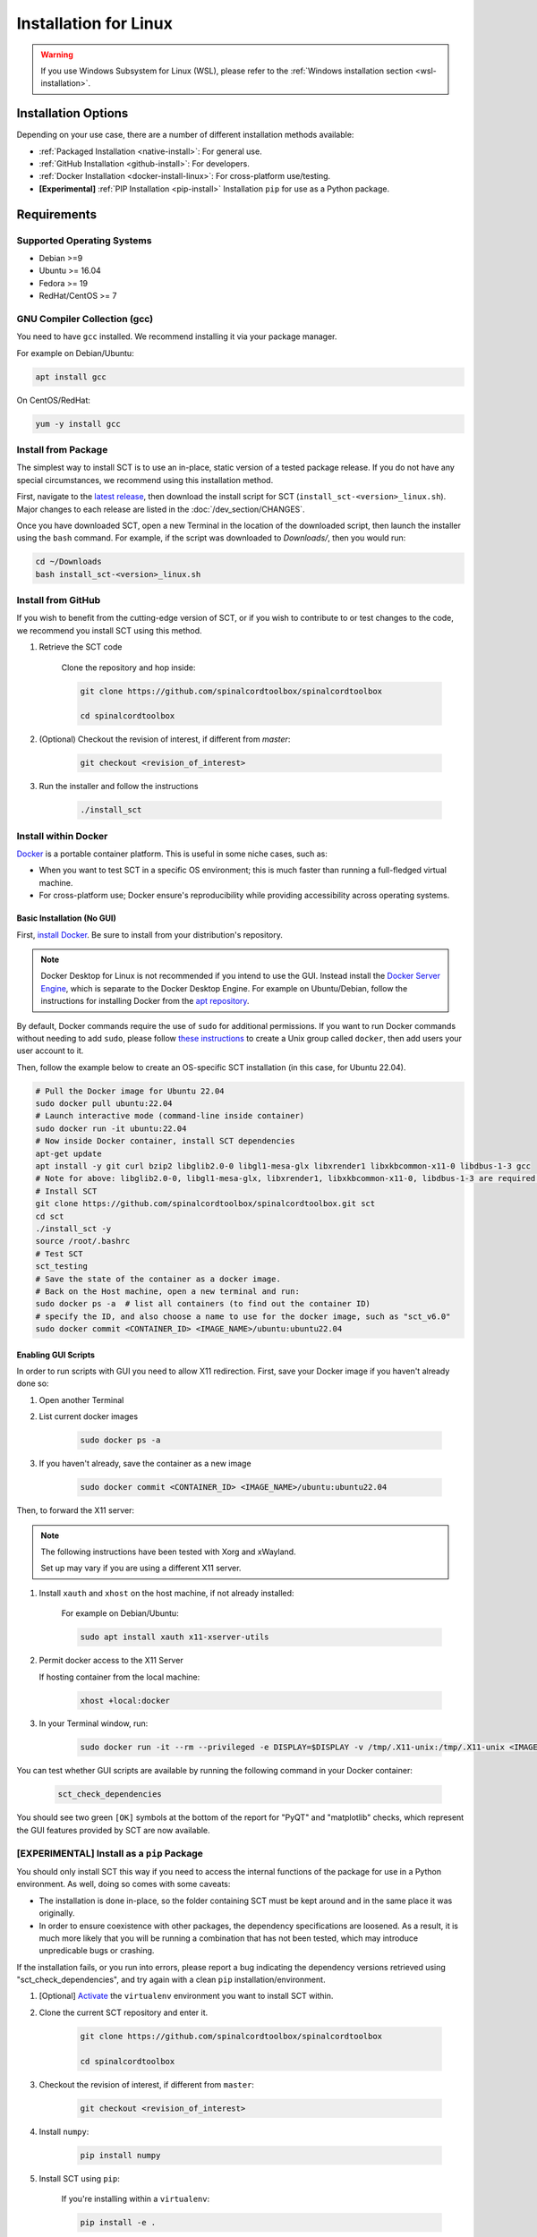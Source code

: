 .. _linux_installation:

**********************
Installation for Linux
**********************

.. warning::

    If you use Windows Subsystem for Linux (WSL), please refer to the :ref:`Windows installation section <wsl-installation>`.


Installation Options
====================

Depending on your use case, there are a number of different installation methods available:

- :ref:`Packaged Installation <native-install>`: For general use.
- :ref:`GitHub Installation <github-install>`: For developers.
- :ref:`Docker Installation <docker-install-linux>`: For cross-platform use/testing.
- **[Experimental]** :ref:`PIP Installation <pip-install>` Installation ``pip`` for use as a Python package.


Requirements
============

Supported Operating Systems
---------------------------

* Debian >=9
* Ubuntu >= 16.04
* Fedora >= 19
* RedHat/CentOS >= 7


GNU Compiler Collection (gcc)
-----------------------------

You need to have ``gcc`` installed. We recommend installing it via your package manager.

For example on Debian/Ubuntu:

.. code:: sh

    apt install gcc


On CentOS/RedHat:

.. code:: sh

    yum -y install gcc


.. _native-install:

Install from Package
--------------------

The simplest way to install SCT is to use an in-place, static version of a tested package release. If you do not have any special circumstances, we recommend using this installation method.

First, navigate to the `latest release <https://github.com/spinalcordtoolbox/spinalcordtoolbox/releases>`_, then download the install script for SCT (``install_sct-<version>_linux.sh``). Major changes to each release are listed in the :doc:`/dev_section/CHANGES`.

Once you have downloaded SCT, open a new Terminal in the location of the downloaded script, then launch the installer using the ``bash`` command. For example, if the script was downloaded to `Downloads/`, then you would run:

.. code:: sh

    cd ~/Downloads
    bash install_sct-<version>_linux.sh


.. _github-install:

Install from GitHub
-------------------

If you wish to benefit from the cutting-edge version of SCT, or if you wish to contribute to or test changes to the code, we recommend you install SCT using this method.

#. Retrieve the SCT code

    Clone the repository and hop inside:

    .. code:: sh

        git clone https://github.com/spinalcordtoolbox/spinalcordtoolbox

        cd spinalcordtoolbox

#. (Optional) Checkout the revision of interest, if different from `master`:

    .. code:: sh

      git checkout <revision_of_interest>

#. Run the installer and follow the instructions

    .. code:: sh

        ./install_sct

.. _docker-install-linux:

Install within Docker
---------------------

`Docker <https://www.docker.com/what-container/>`_ is a portable container platform. This is useful in some niche cases, such as:

- When you want to test SCT in a specific OS environment; this is much faster than running a full-fledged virtual machine.
- For cross-platform use; Docker ensure's reproducibility while providing accessibility across operating systems.


Basic Installation (No GUI)
***************************

First, `install Docker <https://docs.docker.com/engine/install/#server>`_. Be sure to install from your distribution's repository.

.. note::
    Docker Desktop for Linux is not recommended if you intend to use the GUI.
    Instead install the `Docker Server Engine <https://docs.docker.com/engine/install/#server>`_, which is separate to the Docker Desktop Engine.
    For example on Ubuntu/Debian, follow the instructions for installing Docker from the `apt repository <https://docs.docker.com/engine/install/ubuntu/#install-using-the-repository>`_.
   
By default, Docker commands require the use of ``sudo`` for additional permissions. If you want to run Docker commands without needing to add ``sudo``, please follow `these instructions <https://docs.docker.com/engine/install/linux-postinstall/#manage-docker-as-a-non-root-user>`_ to create a Unix group called ``docker``, then add users your user account to it.

Then, follow the example below to create an OS-specific SCT installation (in this case, for Ubuntu 22.04).

.. code:: bash

    # Pull the Docker image for Ubuntu 22.04
    sudo docker pull ubuntu:22.04
    # Launch interactive mode (command-line inside container)
    sudo docker run -it ubuntu:22.04
    # Now inside Docker container, install SCT dependencies
    apt-get update
    apt install -y git curl bzip2 libglib2.0-0 libgl1-mesa-glx libxrender1 libxkbcommon-x11-0 libdbus-1-3 gcc
    # Note for above: libglib2.0-0, libgl1-mesa-glx, libxrender1, libxkbcommon-x11-0, libdbus-1-3 are required by PyQt
    # Install SCT
    git clone https://github.com/spinalcordtoolbox/spinalcordtoolbox.git sct
    cd sct
    ./install_sct -y
    source /root/.bashrc
    # Test SCT
    sct_testing
    # Save the state of the container as a docker image.
    # Back on the Host machine, open a new terminal and run:
    sudo docker ps -a  # list all containers (to find out the container ID)
    # specify the ID, and also choose a name to use for the docker image, such as "sct_v6.0"
    sudo docker commit <CONTAINER_ID> <IMAGE_NAME>/ubuntu:ubuntu22.04


Enabling GUI Scripts
********************

In order to run scripts with GUI you need to allow X11 redirection.
First, save your Docker image if you haven't already done so:

#. Open another Terminal
#. List current docker images

    .. code:: bash

        sudo docker ps -a

#. If you haven't already, save the container as a new image

    .. code:: bash

        sudo docker commit <CONTAINER_ID> <IMAGE_NAME>/ubuntu:ubuntu22.04

Then, to forward the X11 server:

.. note::

    The following instructions have been tested with Xorg and xWayland.

    Set up may vary if you are using a different X11 server.

#. Install ``xauth`` and ``xhost`` on the host machine, if not already installed:

    For example on Debian/Ubuntu:

    .. code:: bash

        sudo apt install xauth x11-xserver-utils

#. Permit docker access to the X11 Server

   If hosting container from the local machine:

    .. code:: bash

        xhost +local:docker

#. In your Terminal window, run:
   
    .. code:: bash

        sudo docker run -it --rm --privileged -e DISPLAY=$DISPLAY -v /tmp/.X11-unix:/tmp/.X11-unix <IMAGE_NAME>/ubuntu:ubuntu22.04``

You can test whether GUI scripts are available by running the following command in your Docker container:
 
    .. code:: bash
   
        sct_check_dependencies
      
You should see two green ``[OK]`` symbols at the bottom of the report for "PyQT" and "matplotlib" checks, which represent the GUI features provided by SCT are now available.

.. _pip-install:

**[EXPERIMENTAL]** Install as a ``pip`` Package
-----------------------------------------------

You should only install SCT this way if you need to access the internal functions of the package for use in a Python environment. As well, doing so comes with some caveats:

- The installation is done in-place, so the folder containing SCT must be kept around and in the same place it was originally.
- In order to ensure coexistence with other packages, the dependency specifications are loosened. As a result, it is much more likely that you will be running a combination that has not been tested, which may introduce unpredicable bugs or crashing.

If the installation fails, or you run into errors, please report a bug indicating the dependency versions retrieved using "sct_check_dependencies", and try again with a clean ``pip`` installation/environment.

#. [Optional] `Activate <https://packaging.python.org/en/latest/guides/installing-using-pip-and-virtual-environments/#activate-a-virtual-environment>`_ the ``virtualenv`` environment you want to install SCT within.

#. Clone the current SCT repository and enter it.

    .. code:: sh

        git clone https://github.com/spinalcordtoolbox/spinalcordtoolbox

        cd spinalcordtoolbox

#. Checkout the revision of interest, if different from ``master``:

    .. code:: sh

        git checkout <revision_of_interest>

#. Install ``numpy``:

    .. code:: sh

        pip install numpy

#. Install SCT using ``pip``:

    If you're installing within a ``virtualenv``:

    .. code:: sh

        pip install -e .

    Otherwise (you want SCT available in your base environment):

    .. code:: sh

        pip install --user -e .
